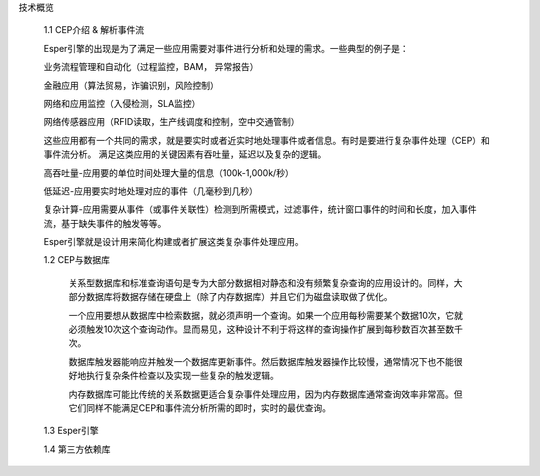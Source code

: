  


技术概览

    1.1 CEP介绍 & 解析事件流
    
    Esper引擎的出现是为了满足一些应用需要对事件进行分析和处理的需求。一些典型的例子是：

    业务流程管理和自动化（过程监控，BAM， 异常报告）

    金融应用（算法贸易，诈骗识别，风险控制）

    网络和应用监控（入侵检测，SLA监控）

    网络传感器应用（RFID读取，生产线调度和控制，空中交通管制）


    这些应用都有一个共同的需求，就是要实时或者近实时地处理事件或者信息。有时是要进行复杂事件处理（CEP）和事件流分析。
    满足这类应用的关键因素有吞吐量，延迟以及复杂的逻辑。
    
    高吞吐量-应用要的单位时间处理大量的信息（100k-1,000k/秒） 

    低延迟-应用要实时地处理对应的事件（几毫秒到几秒） 

    复杂计算-应用需要从事件（或事件关联性）检测到所需模式，过滤事件，统计窗口事件的时间和长度，加入事件流，基于缺失事件的触发等等。

    Esper引擎就是设计用来简化构建或者扩展这类复杂事件处理应用。

    1.2 CEP与数据库
	
	关系型数据库和标准查询语句是专为大部分数据相对静态和没有频繁复杂查询的应用设计的。同样，大部分数据库将数据存储在硬盘上（除了内存数据库）并且它们为磁盘读取做了优化。
	
	一个应用要想从数据库中检索数据，就必须声明一个查询。如果一个应用每秒需要某个数据10次，它就必须触发10次这个查询动作。显而易见，这种设计不利于将这样的查询操作扩展到每秒数百次甚至数千次。
	
	数据库触发器能响应并触发一个数据库更新事件。然后数据库触发器操作比较慢，通常情况下也不能很好地执行复杂条件检查以及实现一些复杂的触发逻辑。
	
	内存数据库可能比传统的关系数据更适合复杂事件处理应用，因为内存数据库通常查询效率非常高。但它们同样不能满足CEP和事件流分析所需的即时，实时的最优查询。

    1.3 Esper引擎

    1.4 第三方依赖库


